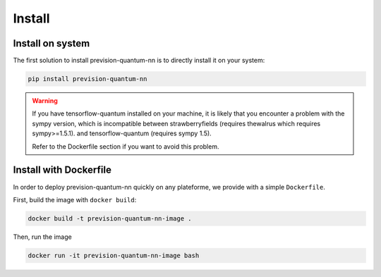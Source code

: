 .. _install:

.. title:: Install

Install
=======

Install on system
-----------------
The first solution to install prevision-quantum-nn is to directly install it on your system:

.. code-block:: bash

    pip install prevision-quantum-nn

.. warning::
        If you have tensorflow-quantum installed on your machine, it is likely that you encounter a problem with the
        sympy version, which is incompatible between strawberryfields (requires thewalrus which requires sympy>=1.5.1). and tensorflow-quantum (requires sympy 1.5).

        Refer to the Dockerfile section if you want to avoid this problem.

Install with Dockerfile
-----------------------

In order to deploy prevision-quantum-nn quickly on any plateforme, we provide with a simple ``Dockerfile``.

First, build the image with ``docker build``:

.. code-block:: bash

   docker build -t prevision-quantum-nn-image .

Then, run the image

.. code-block:: bash

   docker run -it prevision-quantum-nn-image bash

